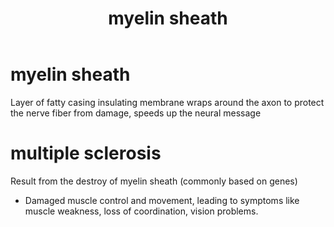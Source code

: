 :PROPERTIES:
:ANKI_DECK: study
:ID:       5c6a37ca-56ea-4e24-9df8-f5a1ff6bcca1
:END:
#+title: myelin sheath
#+filetags: :psychology:

* myelin sheath
Layer of fatty casing insulating membrane wraps around the axon to protect the nerve fiber from damage, speeds up the neural message
* multiple sclerosis
:PROPERTIES:
:ID:       b03e99e7-7654-4df3-a13a-7b3ee8e40e4c
:ANKI_NOTE_TYPE: Basic
:ANKI_NOTE_ID: 1758604165670
:ANKI_NOTE_HASH: 1514da715ca8beb1765bf41f511f7290
:END:
Result from the destroy of myelin sheath (commonly based on genes)
+ Damaged muscle control and movement, leading to symptoms like muscle weakness, loss of coordination, vision problems.

